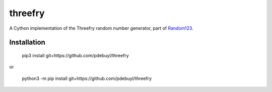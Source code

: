 threefry
========

A Cython implementation of the Threefry random number generator, part of
`Random123 <http://www.deshawresearch.com/resources_random123.html>`_.

Installation
------------

    pip3 install git+https://github.com/pdebuyl/threefry

or

    python3 -m pip install git+https://github.com/pdebuyl/threefry

